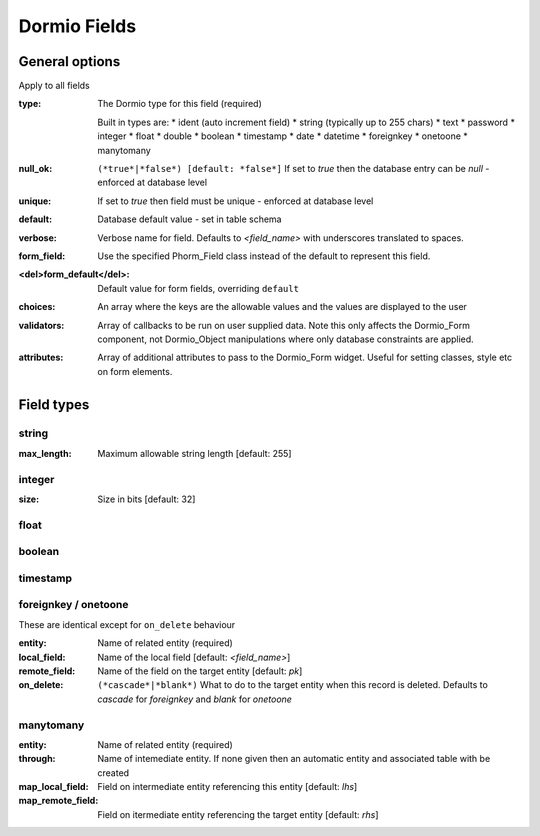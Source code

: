 Dormio Fields
-------------

General options
===============
Apply to all fields

:type:
   The Dormio type for this field (required)
    
   Built in types are:
   * ident (auto increment field)
   * string (typically up to 255 chars)
   * text
   * password
   * integer
   * float
   * double
   * boolean
   * timestamp
   * date
   * datetime
   * foreignkey
   * onetoone
   * manytomany

:null_ok:
   ``(*true*|*false*) [default: *false*]``
   If set to *true* then the database entry can be *null* - enforced at database level

:unique:
   If set to *true* then field must be unique - enforced at database level

:default:
   Database default value - set in table schema

:verbose:
   Verbose name for field.
   Defaults to *<field_name>* with underscores translated to spaces.

:form_field:
   Use the specified Phorm_Field class instead of the default to represent this field.
   
:<del>form_default</del>:
   Default value for form fields, overriding ``default``
   
:choices:
   An array where the keys are the allowable values and the values are displayed to the user

:validators:
   Array of callbacks to be run on user supplied data. Note this only affects the Dormio_Form
   component, not Dormio_Object manipulations where only database constraints are applied.
   
:attributes:
   Array of additional attributes to pass to the Dormio_Form widget.  Useful for setting classes, style
   etc on form elements.

Field types
===========

string
~~~~~~

:max_length:
   Maximum allowable string length [default: 255]
   
integer
~~~~~~~

:size:
   Size in bits [default: 32]
   
float
~~~~~

boolean
~~~~~~~

timestamp
~~~~~~~~~

foreignkey / onetoone
~~~~~~~~~~~~~~~~~~~~~
These are identical except for ``on_delete`` behaviour

:entity:
   Name of related entity (required)
   
:local_field:
   Name of the local field [default: *<field_name>*]
   
:remote_field:
   Name of the field on the target entity [default: *pk*]
   
:on_delete:
   ``(*cascade*|*blank*)``
   What to do to the target entity when this record is deleted.
   Defaults to *cascade* for *foreignkey* and *blank* for *onetoone*
   
manytomany
~~~~~~~~~~

:entity:
   Name of related entity (required)

:through:
   Name of intemediate entity.
   If none given then an automatic entity and associated table with be created

:map_local_field:
   Field on intermediate entity referencing this entity [default: *lhs*]

:map_remote_field:
   Field on itermediate entity referencing the target entity [default: *rhs*]
